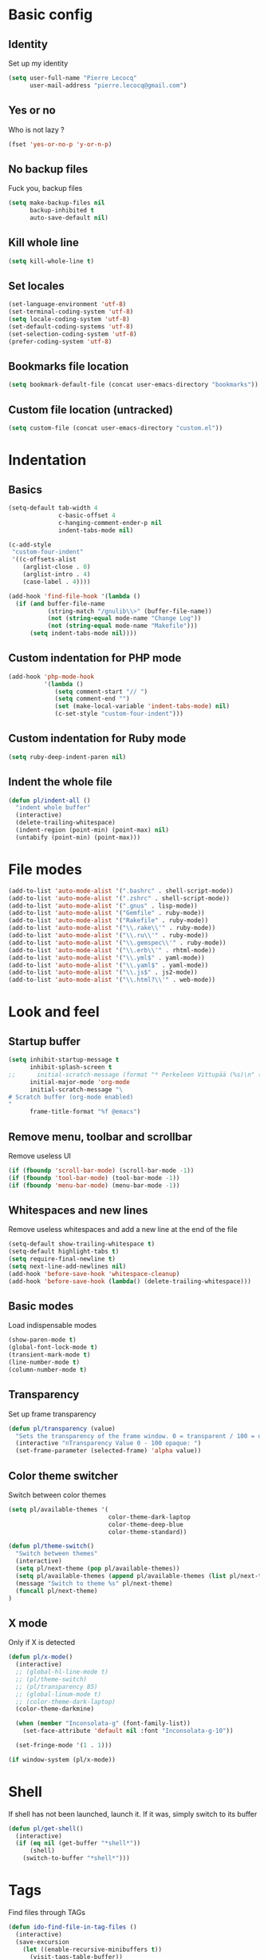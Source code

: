 # Common config file

* Basic config

** Identity

Set up my identity

#+begin_src emacs-lisp
(setq user-full-name "Pierre Lecocq"
      user-mail-address "pierre.lecocq@gmail.com")
#+end_src

** Yes or no

Who is not lazy ?

#+begin_src emacs-lisp
(fset 'yes-or-no-p 'y-or-n-p)
#+end_src

** No backup files

Fuck you, backup files

#+begin_src emacs-lisp
(setq make-backup-files nil
      backup-inhibited t
      auto-save-default nil)
#+end_src

** Kill whole line

#+begin_src emacs-lisp
(setq kill-whole-line t)
#+end_src

** Set locales

#+begin_src emacs-lisp
(set-language-environment 'utf-8)
(set-terminal-coding-system 'utf-8)
(setq locale-coding-system 'utf-8)
(set-default-coding-systems 'utf-8)
(set-selection-coding-system 'utf-8)
(prefer-coding-system 'utf-8)
#+end_src

** Bookmarks file location

#+begin_src emacs-lisp
(setq bookmark-default-file (concat user-emacs-directory "bookmarks"))
#+end_src

** Custom file location (untracked)

#+begin_src emacs-lisp
(setq custom-file (concat user-emacs-directory "custom.el"))
#+end_src

* Indentation

** Basics

#+begin_src emacs-lisp
(setq-default tab-width 4
              c-basic-offset 4
              c-hanging-comment-ender-p nil
              indent-tabs-mode nil)

(c-add-style
 "custom-four-indent"
 '((c-offsets-alist
    (arglist-close . 0)
    (arglist-intro . 4)
    (case-label . 4))))

(add-hook 'find-file-hook '(lambda ()
  (if (and buffer-file-name
           (string-match "/gnulib\\>" (buffer-file-name))
           (not (string-equal mode-name "Change Log"))
           (not (string-equal mode-name "Makefile")))
      (setq indent-tabs-mode nil))))
#+end_src

** Custom indentation for PHP mode

#+begin_src emacs-lisp
(add-hook 'php-mode-hook
          '(lambda ()
             (setq comment-start "// ")
             (setq comment-end "")
             (set (make-local-variable 'indent-tabs-mode) nil)
             (c-set-style "custom-four-indent")))
#+end_src

** Custom indentation for Ruby mode

#+begin_src emacs-lisp
(setq ruby-deep-indent-paren nil)
#+end_src

** Indent the whole file

#+begin_src emacs-lisp
(defun pl/indent-all ()
  "indent whole buffer"
  (interactive)
  (delete-trailing-whitespace)
  (indent-region (point-min) (point-max) nil)
  (untabify (point-min) (point-max)))
#+end_src

* File modes

#+begin_src emacs-lisp
(add-to-list 'auto-mode-alist '(".bashrc" . shell-script-mode))
(add-to-list 'auto-mode-alist '(".zshrc" . shell-script-mode))
(add-to-list 'auto-mode-alist '(".gnus" . lisp-mode))
(add-to-list 'auto-mode-alist '("Gemfile" . ruby-mode))
(add-to-list 'auto-mode-alist '("Rakefile" . ruby-mode))
(add-to-list 'auto-mode-alist '("\\.rake\\'" . ruby-mode))
(add-to-list 'auto-mode-alist '("\\.ru\\'" . ruby-mode))
(add-to-list 'auto-mode-alist '("\\.gemspec\\'" . ruby-mode))
(add-to-list 'auto-mode-alist '("\\.erb\\'" . rhtml-mode))
(add-to-list 'auto-mode-alist '("\\.yml$" . yaml-mode))
(add-to-list 'auto-mode-alist '("\\.yaml$" . yaml-mode))
(add-to-list 'auto-mode-alist '("\\.js$" . js2-mode))
(add-to-list 'auto-mode-alist '("\\.html?\\'" . web-mode))
#+end_src

* Look and feel

** Startup buffer

#+begin_src emacs-lisp
(setq inhibit-startup-message t
      inhibit-splash-screen t
;;      initial-scratch-message (format "* Perkeleen Vittupää (%s)\n" (substring (emacs-version) 10 16))
      initial-major-mode 'org-mode
      initial-scratch-message "\
# Scratch buffer (org-mode enabled)
"
      frame-title-format "%f @emacs")
#+end_src

** Remove menu, toolbar and scrollbar

Remove useless UI

#+begin_src emacs-lisp
(if (fboundp 'scroll-bar-mode) (scroll-bar-mode -1))
(if (fboundp 'tool-bar-mode) (tool-bar-mode -1))
(if (fboundp 'menu-bar-mode) (menu-bar-mode -1))
#+end_src

** Whitespaces and new lines

Remove useless whitespaces and add a new line at the end of the file

#+begin_src emacs-lisp
(setq-default show-trailing-whitespace t)
(setq-default highlight-tabs t)
(setq require-final-newline t)
(setq next-line-add-newlines nil)
(add-hook 'before-save-hook 'whitespace-cleanup)
(add-hook 'before-save-hook (lambda() (delete-trailing-whitespace)))
#+end_src

** Basic modes

Load indispensable modes

#+begin_src emacs-lisp
(show-paren-mode t)
(global-font-lock-mode t)
(transient-mark-mode t)
(line-number-mode t)
(column-number-mode t)
#+end_src

** Transparency

Set up frame transparency

#+begin_src emacs-lisp
(defun pl/transparency (value)
  "Sets the transparency of the frame window. 0 = transparent / 100 = opaque"
  (interactive "nTransparency Value 0 - 100 opaque: ")
  (set-frame-parameter (selected-frame) 'alpha value))
#+end_src

** Color theme switcher

Switch between color themes

#+begin_src emacs-lisp
(setq pl/available-themes '(
                            color-theme-dark-laptop
                            color-theme-deep-blue
                            color-theme-standard))

(defun pl/theme-switch()
  "Switch between themes"
  (interactive)
  (setq pl/next-theme (pop pl/available-themes))
  (setq pl/available-themes (append pl/available-themes (list pl/next-theme)))
  (message "Switch to theme %s" pl/next-theme)
  (funcall pl/next-theme)
)
#+end_src

** X mode

Only if X is detected

#+begin_src emacs-lisp
(defun pl/x-mode()
  (interactive)
  ;; (global-hl-line-mode t)
  ;; (pl/theme-switch)
  ;; (pl/transparency 85)
  ;; (global-linum-mode t)
  ;; (color-theme-dark-laptop)
  (color-theme-darkmine)

  (when (member "Inconsolata-g" (font-family-list))
    (set-face-attribute 'default nil :font "Inconsolata-g-10"))

  (set-fringe-mode '(1 . 1)))

(if window-system (pl/x-mode))
#+end_src

* Shell

If shell has not been launched, launch it. If it was, simply switch to its buffer

#+begin_src emacs-lisp
(defun pl/get-shell()
  (interactive)
  (if (eq nil (get-buffer "*shell*"))
      (shell)
    (switch-to-buffer "*shell*")))
#+end_src

* Tags

Find files through TAGs

#+begin_src emacs-lisp
(defun ido-find-file-in-tag-files ()
  (interactive)
  (save-excursion
    (let ((enable-recursive-minibuffers t))
      (visit-tags-table-buffer))
    (find-file
     (expand-file-name
      (ido-completing-read
       "Project file: " (tags-table-files) nil t)))))
#+end_src

* Buffers

Auto revert buffers (mandatory if working with VCs)

#+begin_src emacs-lisp
(global-auto-revert-mode t)
#+end_src

Kill all buffers but initial ones
#+begin_src emacs-lisp
(defun pl/clean-buffers ()
  (interactive)
  (setq whitelist '("*scratch*" "*Messages*" "*Group*" "*shell*"))
  (mapcar (lambda (the-buffer)
            (unless (member (buffer-name the-buffer) whitelist)
              (kill-buffer (buffer-name the-buffer)))) (buffer-list)))
#+end_src

* Occur at point

Find occurrences of symbol at point

#+begin_src emacs-lisp
(defun pl/occur-at-point()
  (interactive)
  (setq thing (thing-at-point 'symbol))
  (unless thing
    (setq thing (read-from-minibuffer "Pattern: ")))
  (occur thing))
#+end_src

* Go to documentation

To be continued and must add other documentation urls

#+begin_src emacs-lisp
(defun pl/go-to-doc()
  (interactive)

  (setq search-url "")
  (setq search-term (thing-at-point 'symbol))
  (setq current-major-mode (format "%s" major-mode))

  (unless search-term
    (setq search-term (read-from-minibuffer "Term to search in documentation: ")))

  (cond
   ;; Ruby
   ((equal current-major-mode "ruby-mode")
    (setq search-url "http://apidock.com/ruby/search?commit=Search&query="))
   ;; Python
   ((equal current-major-mode "python-mode")
    (setq search-url "https://docs.python.org/3/search.html?q="))
   ;; PHP
   ((equal current-major-mode "php-mode")
    (setq search-url "http://php.net/manual-lookup.php?pattern="))
   )

  (if (equal "" search-url)
      (error "Unknown search-url for major mode %s" current-major-mode)
    (browse-url (concat search-url search-term))))
#+end_src

* Modeline

#+begin_src emacs-lisp
(which-func-mode)

(setq-default
 mode-line-format
 (list
  '(:eval (if (buffer-modified-p)
      (propertize "  %b" 'face 'bold-italic)
    (propertize "  %b" 'face 'bold)))
  " (%l:%c)"
  " %p/%I -"
  '(which-func-mode (" " which-func-format " -"))
  " %m";; (format " %s" minor-mode-alist)
  ))
#+end_src
